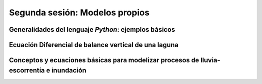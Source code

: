 Segunda sesión: Modelos propios
===============================



Generalidades del lenguaje *Python*: ejemplos básicos
-----------------------------------------------------


Ecuación Diferencial de balance vertical de una laguna
-------------------------------------------------------

Conceptos y ecuaciones básicas para modelizar procesos de lluvia-escorrentía e inundación
-----------------------------------------------------------------------------------------


